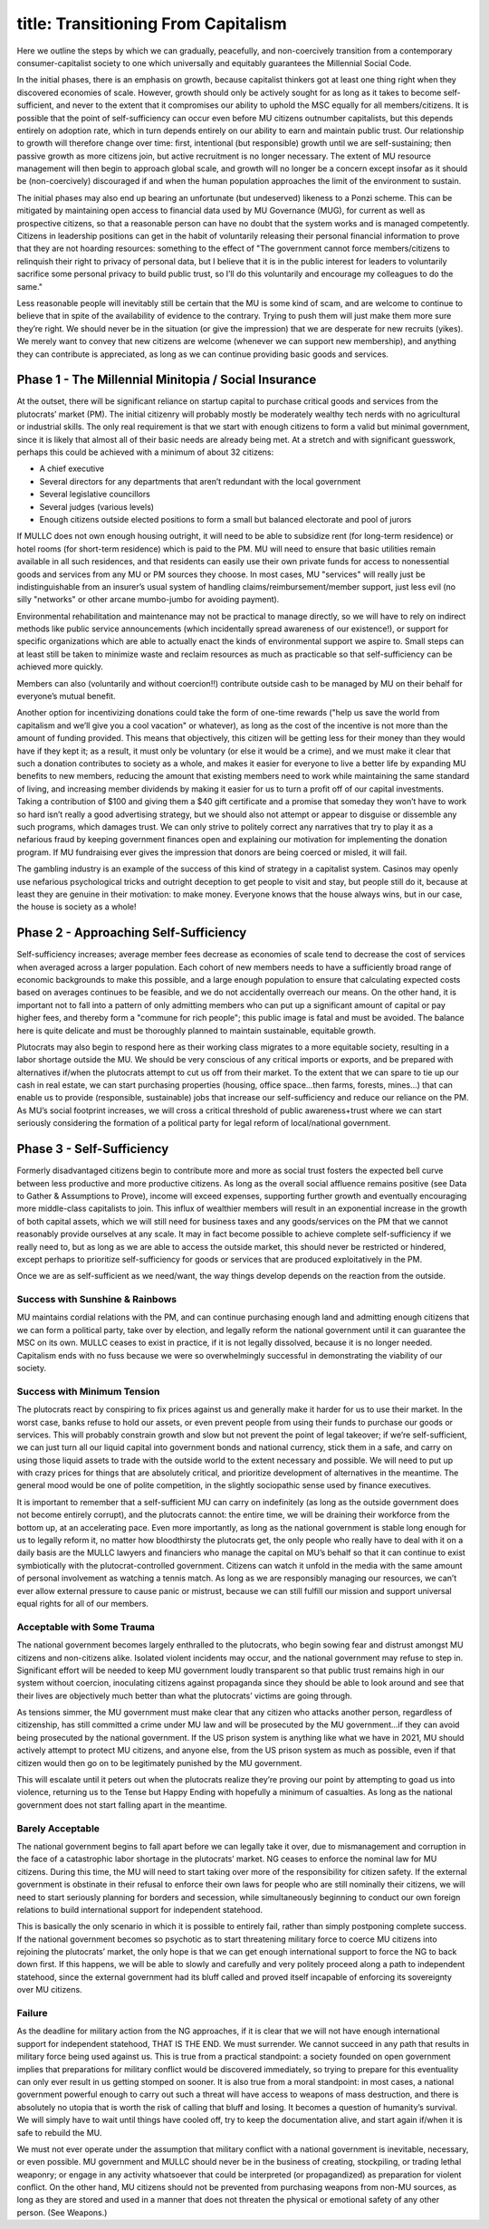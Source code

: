 ------------------------
title: Transitioning From Capitalism
------------------------

Here we outline the steps by which we can gradually, peacefully, and non-coercively transition from a contemporary consumer-capitalist society to one which universally and equitably guarantees the Millennial Social Code.

In the initial phases, there is an emphasis on growth, because capitalist thinkers got at least one thing right when they discovered economies of scale. However, growth should only be actively sought for as long as it takes to become self-sufficient, and never to the extent that it compromises our ability to uphold the MSC equally for all members/citizens. It is possible that the point of self-sufficiency can occur even before MU citizens outnumber capitalists, but this depends entirely on adoption rate, which in turn depends entirely on our ability to earn and maintain public trust. Our relationship to growth will therefore change over time: first, intentional (but responsible) growth until we are self-sustaining; then passive growth as more citizens join, but active recruitment is no longer necessary. The extent of MU resource management will then begin to approach global scale, and growth will no longer be a concern except insofar as it should be (non-coercively) discouraged if and when the human population approaches the limit of the environment to sustain.

The initial phases may also end up bearing an unfortunate (but undeserved) likeness to a Ponzi scheme. This can be mitigated by maintaining open access to financial data used by MU Governance (MUG), for current as well as prospective citizens, so that a reasonable person can have no doubt that the system works and is managed competently. Citizens in leadership positions can get in the habit of voluntarily releasing their personal financial information to prove that they are not hoarding resources: something to the effect of "The government cannot force members/citizens to relinquish their right to privacy of personal data, but I believe that it is in the public interest for leaders to voluntarily sacrifice some personal privacy to build public trust, so I’ll do this voluntarily and encourage my colleagues to do the same."

Less reasonable people will inevitably still be certain that the MU is some kind of scam, and are welcome to continue to believe that in spite of the availability of evidence to the contrary. Trying to push them will just make them more sure they’re right. We should never be in the situation (or give the impression) that we are desperate for new recruits (yikes). We merely want to convey that new citizens are welcome (whenever we can support new membership), and anything they can contribute is appreciated, as long as we can continue providing basic goods and services.

Phase 1 - The Millennial Minitopia / Social Insurance
======================================================

At the outset, there will be significant reliance on startup capital to purchase critical goods and services from the plutocrats’ market (PM). The initial citizenry will probably mostly be moderately wealthy tech nerds with no agricultural or industrial skills. The only real requirement is that we start with enough citizens to form a valid but minimal government, since it is likely that almost all of their basic needs are already being met. At a stretch and with significant guesswork, perhaps this could be achieved with a minimum of about 32 citizens:

- A chief executive
- Several directors for any departments that aren’t redundant with the local government
- Several legislative councillors
- Several judges (various levels)
- Enough citizens outside elected positions to form a small but balanced electorate and pool of jurors

If MULLC does not own enough housing outright, it will need to be able to subsidize rent (for long-term residence) or hotel rooms (for short-term residence) which is paid to the PM. MU will need to ensure that basic utilities remain available in all such residences, and that residents can easily use their own private funds for access to nonessential goods and services from any MU or PM sources they choose. In most cases, MU "services" will really just be indistinguishable from an insurer’s usual system of handling claims/reimbursement/member support, just less evil (no silly "networks" or other arcane mumbo-jumbo for avoiding payment).

Environmental rehabilitation and maintenance may not be practical to manage directly, so we will have to rely on indirect methods like public service announcements (which incidentally spread awareness of our existence!), or support for specific organizations which are able to actually enact the kinds of environmental support we aspire to. Small steps can at least still be taken to minimize waste and reclaim resources as much as practicable so that self-sufficiency can be achieved more quickly.

Members can also (voluntarily and without coercion!!) contribute outside cash to be managed by MU on their behalf for everyone’s mutual benefit.

Another option for incentivizing donations could take the form of one-time rewards ("help us save the world from capitalism and we’ll give you a cool vacation" or whatever), as long as the cost of the incentive is not more than the amount of funding provided. This means that objectively, this citizen will be getting less for their money than they would have if they kept it; as a result, it must only be voluntary (or else it would be a crime), and we must make it clear that such a donation contributes to society as a whole, and makes it easier for everyone to live a better life by expanding MU benefits to new members, reducing the amount that existing members need to work while maintaining the same standard of living, and increasing member dividends by making it easier for us to turn a profit off of our capital investments. Taking a contribution of $100 and giving them a $40 gift certificate and a promise that someday they won’t have to work so hard isn’t really a good advertising strategy, but we should also not attempt or appear to disguise or dissemble any such programs, which damages trust. We can only strive to politely correct any narratives that try to play it as a nefarious fraud by keeping government finances open and explaining our motivation for implementing the donation program. If MU fundraising ever gives the impression that donors are being coerced or misled, it will fail.

The gambling industry is an example of the success of this kind of strategy in a capitalist system. Casinos may openly use nefarious psychological tricks and outright deception to get people to visit and stay, but people still do it, because at least they are genuine in their motivation: to make money. Everyone knows that the house always wins, but in our case, the house is society as a whole!

Phase 2 - Approaching Self-Sufficiency
======================================================

Self-sufficiency increases; average member fees decrease as economies of scale tend to decrease the cost of services when averaged across a larger population. Each cohort of new members needs to have a sufficiently broad range of economic backgrounds to make this possible, and a large enough population to ensure that calculating expected costs based on averages continues to be feasible, and we do not accidentally overreach our means. On the other hand, it is important not to fall into a pattern of only admitting members who can put up a significant amount of capital or pay higher fees, and thereby form a "commune for rich people"; this public image is fatal and must be avoided. The balance here is quite delicate and must be thoroughly planned to maintain sustainable, equitable growth.

Plutocrats may also begin to respond here as their working class migrates to a more equitable society, resulting in a labor shortage outside the MU. We should be very conscious of any critical imports or exports, and be prepared with alternatives if/when the plutocrats attempt to cut us off from their market. To the extent that we can spare to tie up our cash in real estate, we can start purchasing properties (housing, office space...then farms, forests, mines...) that can enable us to provide (responsible, sustainable) jobs that increase our self-sufficiency and reduce our reliance on the PM. As MU’s social footprint increases, we will cross a critical threshold of public awareness+trust where we can start seriously considering the formation of a political party for legal reform of local/national government.

Phase 3 - Self-Sufficiency
======================================================

Formerly disadvantaged citizens begin to contribute more and more as social trust fosters the expected bell curve between less productive and more productive citizens. As long as the overall social affluence remains positive (see Data to Gather & Assumptions to Prove), income will exceed expenses, supporting further growth and eventually encouraging more middle-class capitalists to join. This influx of wealthier members will result in an exponential increase in the growth of both capital assets, which we will still need for business taxes and any goods/services on the PM that we cannot reasonably provide ourselves at any scale. It may in fact become possible to achieve complete self-sufficiency if we really need to, but as long as we are able to access the outside market, this should never be restricted or hindered, except perhaps to prioritize self-sufficiency for goods or services that are produced exploitatively in the PM.

Once we are as self-sufficient as we need/want, the way things develop depends on the reaction from the outside.

Success with Sunshine & Rainbows
***************************************

MU maintains cordial relations with the PM, and can continue purchasing enough land and admitting enough citizens that we can form a political party, take over by election, and legally reform the national government until it can guarantee the MSC on its own. MULLC ceases to exist in practice, if it is not legally dissolved, because it is no longer needed. Capitalism ends with no fuss because we were so overwhelmingly successful in demonstrating the viability of our society.

Success with Minimum Tension
***************************************

The plutocrats react by conspiring to fix prices against us and generally make it harder for us to use their market. In the worst case, banks refuse to hold our assets, or even prevent people from using their funds to purchase our goods or services. This will probably constrain growth and slow but not prevent the point of legal takeover; if we’re self-sufficient, we can just turn all our liquid capital into government bonds and national currency, stick them in a safe, and carry on using those liquid assets to trade with the outside world to the extent necessary and possible. We will need to put up with crazy prices for things that are absolutely critical, and prioritize development of alternatives in the meantime. The general mood would be one of polite competition, in the slightly sociopathic sense used by finance executives.

It is important to remember that a self-sufficient MU can carry on indefinitely (as long as the outside government does not become entirely corrupt), and the plutocrats cannot: the entire time, we will be draining their workforce from the bottom up, at an accelerating pace. Even more importantly, as long as the national government is stable long enough for us to legally reform it, no matter how bloodthirsty the plutocrats get, the only people who really have to deal with it on a daily basis are the MULLC lawyers and financiers who manage the capital on MU’s behalf so that it can continue to exist symbiotically with the plutocrat-controlled government. Citizens can watch it unfold in the media with the same amount of personal involvement as watching a tennis match. As long as we are responsibly managing our resources, we can’t ever allow external pressure to cause panic or mistrust, because we can still fulfill our mission and support universal equal rights for all of our members.

Acceptable with Some Trauma
***************************************

The national government becomes largely enthralled to the plutocrats, who begin sowing fear and distrust amongst MU citizens and non-citizens alike. Isolated violent incidents may occur, and the national government may refuse to step in. Significant effort will be needed to keep MU government loudly transparent so that public trust remains high in our system without coercion, inoculating citizens against propaganda since they should be able to look around and see that their lives are objectively much better than what the plutocrats’ victims are going through.

As tensions simmer, the MU government must make clear that any citizen who attacks another person, regardless of citizenship, has still committed a crime under MU law and will be prosecuted by the MU government...if they can avoid being prosecuted by the national government. If the US prison system is anything like what we have in 2021, MU should actively attempt to protect MU citizens, and anyone else, from the US prison system as much as possible, even if that citizen would then go on to be legitimately punished by the MU government.

This will escalate until it peters out when the plutocrats realize they’re proving our point by attempting to goad us into violence, returning us to the Tense but Happy Ending with hopefully a minimum of casualties. As long as the national government does not start falling apart in the meantime.

Barely Acceptable
***************************************

The national government begins to fall apart before we can legally take it over, due to mismanagement and corruption in the face of a catastrophic labor shortage in the plutocrats’ market. NG ceases to enforce the nominal law for MU citizens. During this time, the MU will need to start taking over more of the responsibility for citizen safety. If the external government is obstinate in their refusal to enforce their own laws for people who are still nominally their citizens, we will need to start seriously planning for borders and secession, while simultaneously beginning to conduct our own foreign relations to build international support for independent statehood.

This is basically the only scenario in which it is possible to entirely fail, rather than simply postponing complete success. If the national government becomes so psychotic as to start threatening military force to coerce MU citizens into rejoining the plutocrats’ market, the only hope is that we can get enough international support to force the NG to back down first. If this happens, we will be able to slowly and carefully and very politely proceed along a path to independent statehood, since the external government had its bluff called and proved itself incapable of enforcing its sovereignty over MU citizens.

Failure
***************************************

As the deadline for military action from the NG approaches, if it is clear that we will not have enough international support for independent statehood, THAT IS THE END. We must surrender. We cannot succeed in any path that results in military force being used against us. This is true from a practical standpoint: a society founded on open government implies that preparations for military conflict would be discovered immediately, so trying to prepare for this eventuality can only ever result in us getting stomped on sooner. It is also true from a moral standpoint: in most cases, a national government powerful enough to carry out such a threat will have access to weapons of mass destruction, and there is absolutely no utopia that is worth the risk of calling that bluff and losing. It becomes a question of humanity’s survival. We will simply have to wait until things have cooled off, try to keep the documentation alive, and start again if/when it is safe to rebuild the MU.

We must not ever operate under the assumption that military conflict with a national government is inevitable, necessary, or even possible. MU government and MULLC should never be in the business of creating, stockpiling, or trading lethal weaponry; or engage in any activity whatsoever that could be interpreted (or propagandized) as preparation for violent conflict. On the other hand, MU citizens should not be prevented from purchasing weapons from non-MU sources, as long as they are stored and used in a manner that does not threaten the physical or emotional safety of any other person. (See Weapons.)
